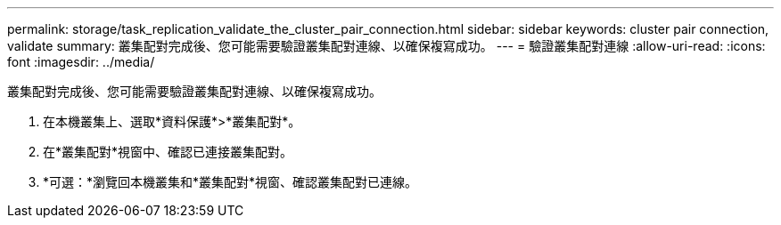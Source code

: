 ---
permalink: storage/task_replication_validate_the_cluster_pair_connection.html 
sidebar: sidebar 
keywords: cluster pair connection, validate 
summary: 叢集配對完成後、您可能需要驗證叢集配對連線、以確保複寫成功。 
---
= 驗證叢集配對連線
:allow-uri-read: 
:icons: font
:imagesdir: ../media/


[role="lead"]
叢集配對完成後、您可能需要驗證叢集配對連線、以確保複寫成功。

. 在本機叢集上、選取*資料保護*>*叢集配對*。
. 在*叢集配對*視窗中、確認已連接叢集配對。
. *可選：*瀏覽回本機叢集和*叢集配對*視窗、確認叢集配對已連線。

